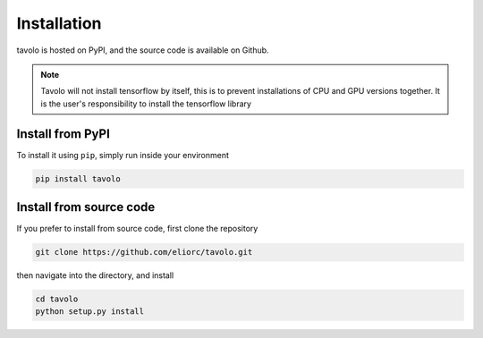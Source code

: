 Installation
============

| tavolo is hosted on PyPI, and the source code is available on Github.

.. note::

    Tavolo will not install tensorflow by itself, this is to prevent installations of CPU and GPU versions together.
    It is the user's responsibility to install the tensorflow library

Install from PyPI
+++++++++++++++++

| To install it using ``pip``, simply run inside your environment

.. code-block:: bash

    pip install tavolo

Install from source code
++++++++++++++++++++++++

| If you prefer to install from source code, first clone the repository

.. code-block:: bash

    git clone https://github.com/eliorc/tavolo.git

| then navigate into the directory, and install

.. code-block:: bash

    cd tavolo
    python setup.py install

